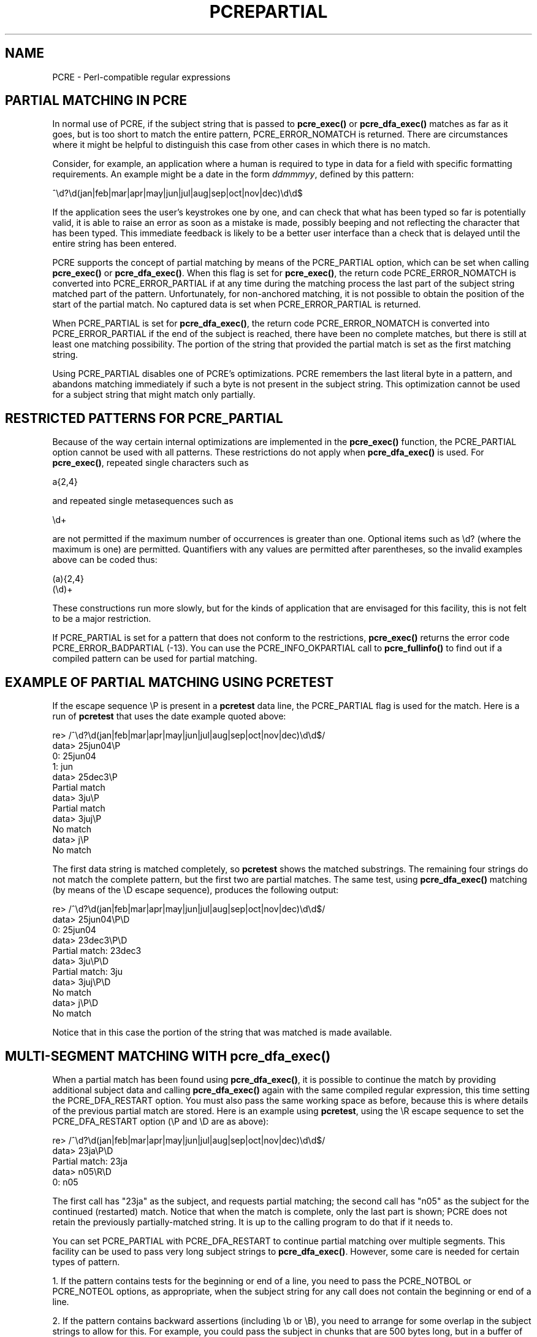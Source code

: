 .TH PCREPARTIAL 3
.SH NAME
PCRE - Perl-compatible regular expressions
.SH "PARTIAL MATCHING IN PCRE"
.rs
.sp
In normal use of PCRE, if the subject string that is passed to
\fBpcre_exec()\fP or \fBpcre_dfa_exec()\fP matches as far as it goes, but is
too short to match the entire pattern, PCRE_ERROR_NOMATCH is returned. There
are circumstances where it might be helpful to distinguish this case from other
cases in which there is no match.
.P
Consider, for example, an application where a human is required to type in data
for a field with specific formatting requirements. An example might be a date
in the form \fIddmmmyy\fP, defined by this pattern:
.sp
  ^\ed?\ed(jan|feb|mar|apr|may|jun|jul|aug|sep|oct|nov|dec)\ed\ed$
.sp
If the application sees the user's keystrokes one by one, and can check that
what has been typed so far is potentially valid, it is able to raise an error
as soon as a mistake is made, possibly beeping and not reflecting the
character that has been typed. This immediate feedback is likely to be a better
user interface than a check that is delayed until the entire string has been
entered.
.P
PCRE supports the concept of partial matching by means of the PCRE_PARTIAL
option, which can be set when calling \fBpcre_exec()\fP or
\fBpcre_dfa_exec()\fP. When this flag is set for \fBpcre_exec()\fP, the return
code PCRE_ERROR_NOMATCH is converted into PCRE_ERROR_PARTIAL if at any time
during the matching process the last part of the subject string matched part of
the pattern. Unfortunately, for non-anchored matching, it is not possible to
obtain the position of the start of the partial match. No captured data is set
when PCRE_ERROR_PARTIAL is returned.
.P
When PCRE_PARTIAL is set for \fBpcre_dfa_exec()\fP, the return code
PCRE_ERROR_NOMATCH is converted into PCRE_ERROR_PARTIAL if the end of the
subject is reached, there have been no complete matches, but there is still at
least one matching possibility. The portion of the string that provided the
partial match is set as the first matching string.
.P
Using PCRE_PARTIAL disables one of PCRE's optimizations. PCRE remembers the
last literal byte in a pattern, and abandons matching immediately if such a
byte is not present in the subject string. This optimization cannot be used
for a subject string that might match only partially.
.
.
.SH "RESTRICTED PATTERNS FOR PCRE_PARTIAL"
.rs
.sp
Because of the way certain internal optimizations are implemented in the
\fBpcre_exec()\fP function, the PCRE_PARTIAL option cannot be used with all
patterns. These restrictions do not apply when \fBpcre_dfa_exec()\fP is used.
For \fBpcre_exec()\fP, repeated single characters such as
.sp
  a{2,4}
.sp
and repeated single metasequences such as
.sp
  \ed+
.sp
are not permitted if the maximum number of occurrences is greater than one.
Optional items such as \ed? (where the maximum is one) are permitted.
Quantifiers with any values are permitted after parentheses, so the invalid
examples above can be coded thus:
.sp
  (a){2,4}
  (\ed)+
.sp
These constructions run more slowly, but for the kinds of application that are
envisaged for this facility, this is not felt to be a major restriction.
.P
If PCRE_PARTIAL is set for a pattern that does not conform to the restrictions,
\fBpcre_exec()\fP returns the error code PCRE_ERROR_BADPARTIAL (-13).
You can use the PCRE_INFO_OKPARTIAL call to \fBpcre_fullinfo()\fP to find out
if a compiled pattern can be used for partial matching.
.
.
.SH "EXAMPLE OF PARTIAL MATCHING USING PCRETEST"
.rs
.sp
If the escape sequence \eP is present in a \fBpcretest\fP data line, the
PCRE_PARTIAL flag is used for the match. Here is a run of \fBpcretest\fP that
uses the date example quoted above:
.sp
    re> /^\ed?\ed(jan|feb|mar|apr|may|jun|jul|aug|sep|oct|nov|dec)\ed\ed$/
  data> 25jun04\eP
   0: 25jun04
   1: jun
  data> 25dec3\eP
  Partial match
  data> 3ju\eP
  Partial match
  data> 3juj\eP
  No match
  data> j\eP
  No match
.sp
The first data string is matched completely, so \fBpcretest\fP shows the
matched substrings. The remaining four strings do not match the complete
pattern, but the first two are partial matches. The same test, using
\fBpcre_dfa_exec()\fP matching (by means of the \eD escape sequence), produces
the following output:
.sp
    re> /^\ed?\ed(jan|feb|mar|apr|may|jun|jul|aug|sep|oct|nov|dec)\ed\ed$/
  data> 25jun04\eP\eD
   0: 25jun04
  data> 23dec3\eP\eD
  Partial match: 23dec3
  data> 3ju\eP\eD
  Partial match: 3ju
  data> 3juj\eP\eD
  No match
  data> j\eP\eD
  No match
.sp
Notice that in this case the portion of the string that was matched is made
available.
.
.
.SH "MULTI-SEGMENT MATCHING WITH pcre_dfa_exec()"
.rs
.sp
When a partial match has been found using \fBpcre_dfa_exec()\fP, it is possible
to continue the match by providing additional subject data and calling
\fBpcre_dfa_exec()\fP again with the same compiled regular expression, this
time setting the PCRE_DFA_RESTART option. You must also pass the same working
space as before, because this is where details of the previous partial match
are stored. Here is an example using \fBpcretest\fP, using the \eR escape
sequence to set the PCRE_DFA_RESTART option (\eP and \eD are as above):
.sp
    re> /^\ed?\ed(jan|feb|mar|apr|may|jun|jul|aug|sep|oct|nov|dec)\ed\ed$/
  data> 23ja\eP\eD
  Partial match: 23ja
  data> n05\eR\eD
   0: n05
.sp
The first call has "23ja" as the subject, and requests partial matching; the
second call has "n05" as the subject for the continued (restarted) match.
Notice that when the match is complete, only the last part is shown; PCRE does
not retain the previously partially-matched string. It is up to the calling
program to do that if it needs to.
.P
You can set PCRE_PARTIAL with PCRE_DFA_RESTART to continue partial matching
over multiple segments. This facility can be used to pass very long subject
strings to \fBpcre_dfa_exec()\fP. However, some care is needed for certain
types of pattern.
.P
1. If the pattern contains tests for the beginning or end of a line, you need
to pass the PCRE_NOTBOL or PCRE_NOTEOL options, as appropriate, when the
subject string for any call does not contain the beginning or end of a line.
.P
2. If the pattern contains backward assertions (including \eb or \eB), you need
to arrange for some overlap in the subject strings to allow for this. For
example, you could pass the subject in chunks that are 500 bytes long, but in
a buffer of 700 bytes, with the starting offset set to 200 and the previous 200
bytes at the start of the buffer.
.P
3. Matching a subject string that is split into multiple segments does not
always produce exactly the same result as matching over one single long string.
The difference arises when there are multiple matching possibilities, because a
partial match result is given only when there are no completed matches in a
call to \fBpcre_dfa_exec()\fP. This means that as soon as the shortest match has
been found, continuation to a new subject segment is no longer possible.
Consider this \fBpcretest\fP example:
.sp
    re> /dog(sbody)?/
  data> do\eP\eD
  Partial match: do
  data> gsb\eR\eP\eD
   0: g
  data> dogsbody\eD
   0: dogsbody
   1: dog
.sp
The pattern matches the words "dog" or "dogsbody". When the subject is
presented in several parts ("do" and "gsb" being the first two) the match stops
when "dog" has been found, and it is not possible to continue. On the other
hand, if "dogsbody" is presented as a single string, both matches are found.
.P
Because of this phenomenon, it does not usually make sense to end a pattern
that is going to be matched in this way with a variable repeat.
.P
4. Patterns that contain alternatives at the top level which do not all
start with the same pattern item may not work as expected. For example,
consider this pattern:
.sp
  1234|3789
.sp
If the first part of the subject is "ABC123", a partial match of the first
alternative is found at offset 3. There is no partial match for the second
alternative, because such a match does not start at the same point in the
subject string. Attempting to continue with the string "789" does not yield a
match because only those alternatives that match at one point in the subject
are remembered. The problem arises because the start of the second alternative
matches within the first alternative. There is no problem with anchored
patterns or patterns such as:
.sp
  1234|ABCD
.sp
where no string can be a partial match for both alternatives.
.
.
.SH AUTHOR
.rs
.sp
.nf
Philip Hazel
University Computing Service
Cambridge CB2 3QH, England.
.fi
.
.
.SH REVISION
.rs
.sp
.nf
Last updated: 04 June 2007
Copyright (c) 1997-2007 University of Cambridge.
.fi
